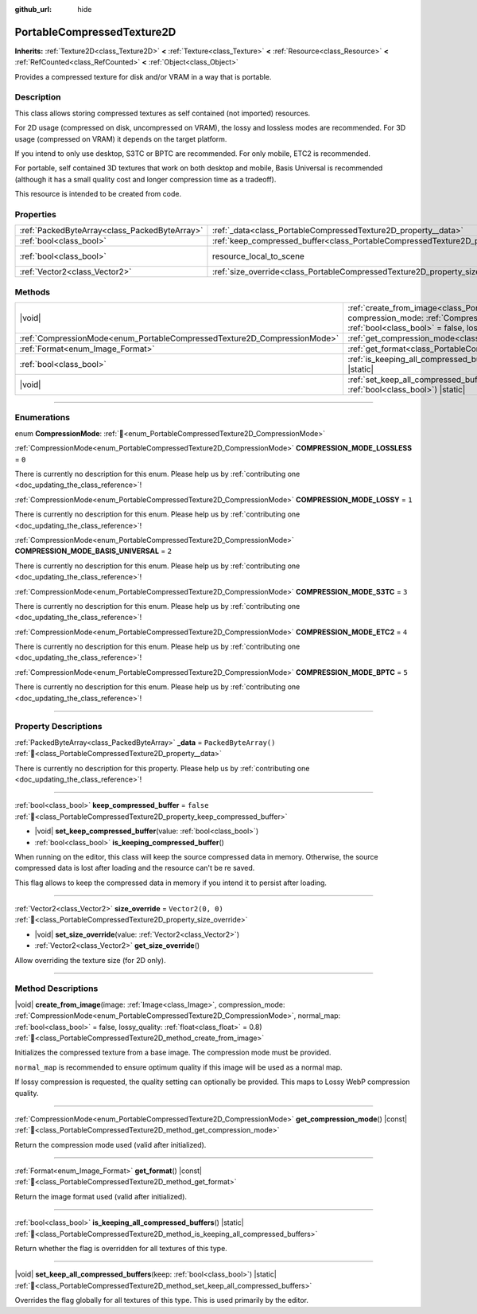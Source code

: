 :github_url: hide

.. DO NOT EDIT THIS FILE!!!
.. Generated automatically from Godot engine sources.
.. Generator: https://github.com/blazium-engine/blazium/tree/4.3/doc/tools/make_rst.py.
.. XML source: https://github.com/blazium-engine/blazium/tree/4.3/doc/classes/PortableCompressedTexture2D.xml.

.. _class_PortableCompressedTexture2D:

PortableCompressedTexture2D
===========================

**Inherits:** :ref:`Texture2D<class_Texture2D>` **<** :ref:`Texture<class_Texture>` **<** :ref:`Resource<class_Resource>` **<** :ref:`RefCounted<class_RefCounted>` **<** :ref:`Object<class_Object>`

Provides a compressed texture for disk and/or VRAM in a way that is portable.

.. rst-class:: classref-introduction-group

Description
-----------

This class allows storing compressed textures as self contained (not imported) resources.

For 2D usage (compressed on disk, uncompressed on VRAM), the lossy and lossless modes are recommended. For 3D usage (compressed on VRAM) it depends on the target platform.

If you intend to only use desktop, S3TC or BPTC are recommended. For only mobile, ETC2 is recommended.

For portable, self contained 3D textures that work on both desktop and mobile, Basis Universal is recommended (although it has a small quality cost and longer compression time as a tradeoff).

This resource is intended to be created from code.

.. rst-class:: classref-reftable-group

Properties
----------

.. table::
   :widths: auto

   +-----------------------------------------------+--------------------------------------------------------------------------------------------------+----------------------------------------------------------------------------------------+
   | :ref:`PackedByteArray<class_PackedByteArray>` | :ref:`_data<class_PortableCompressedTexture2D_property__data>`                                   | ``PackedByteArray()``                                                                  |
   +-----------------------------------------------+--------------------------------------------------------------------------------------------------+----------------------------------------------------------------------------------------+
   | :ref:`bool<class_bool>`                       | :ref:`keep_compressed_buffer<class_PortableCompressedTexture2D_property_keep_compressed_buffer>` | ``false``                                                                              |
   +-----------------------------------------------+--------------------------------------------------------------------------------------------------+----------------------------------------------------------------------------------------+
   | :ref:`bool<class_bool>`                       | resource_local_to_scene                                                                          | ``false`` (overrides :ref:`Resource<class_Resource_property_resource_local_to_scene>`) |
   +-----------------------------------------------+--------------------------------------------------------------------------------------------------+----------------------------------------------------------------------------------------+
   | :ref:`Vector2<class_Vector2>`                 | :ref:`size_override<class_PortableCompressedTexture2D_property_size_override>`                   | ``Vector2(0, 0)``                                                                      |
   +-----------------------------------------------+--------------------------------------------------------------------------------------------------+----------------------------------------------------------------------------------------+

.. rst-class:: classref-reftable-group

Methods
-------

.. table::
   :widths: auto

   +--------------------------------------------------------------------------+---------------------------------------------------------------------------------------------------------------------------------------------------------------------------------------------------------------------------------------------------------------------------------------------------------------------------+
   | |void|                                                                   | :ref:`create_from_image<class_PortableCompressedTexture2D_method_create_from_image>`\ (\ image\: :ref:`Image<class_Image>`, compression_mode\: :ref:`CompressionMode<enum_PortableCompressedTexture2D_CompressionMode>`, normal_map\: :ref:`bool<class_bool>` = false, lossy_quality\: :ref:`float<class_float>` = 0.8\ ) |
   +--------------------------------------------------------------------------+---------------------------------------------------------------------------------------------------------------------------------------------------------------------------------------------------------------------------------------------------------------------------------------------------------------------------+
   | :ref:`CompressionMode<enum_PortableCompressedTexture2D_CompressionMode>` | :ref:`get_compression_mode<class_PortableCompressedTexture2D_method_get_compression_mode>`\ (\ ) |const|                                                                                                                                                                                                                  |
   +--------------------------------------------------------------------------+---------------------------------------------------------------------------------------------------------------------------------------------------------------------------------------------------------------------------------------------------------------------------------------------------------------------------+
   | :ref:`Format<enum_Image_Format>`                                         | :ref:`get_format<class_PortableCompressedTexture2D_method_get_format>`\ (\ ) |const|                                                                                                                                                                                                                                      |
   +--------------------------------------------------------------------------+---------------------------------------------------------------------------------------------------------------------------------------------------------------------------------------------------------------------------------------------------------------------------------------------------------------------------+
   | :ref:`bool<class_bool>`                                                  | :ref:`is_keeping_all_compressed_buffers<class_PortableCompressedTexture2D_method_is_keeping_all_compressed_buffers>`\ (\ ) |static|                                                                                                                                                                                       |
   +--------------------------------------------------------------------------+---------------------------------------------------------------------------------------------------------------------------------------------------------------------------------------------------------------------------------------------------------------------------------------------------------------------------+
   | |void|                                                                   | :ref:`set_keep_all_compressed_buffers<class_PortableCompressedTexture2D_method_set_keep_all_compressed_buffers>`\ (\ keep\: :ref:`bool<class_bool>`\ ) |static|                                                                                                                                                           |
   +--------------------------------------------------------------------------+---------------------------------------------------------------------------------------------------------------------------------------------------------------------------------------------------------------------------------------------------------------------------------------------------------------------------+

.. rst-class:: classref-section-separator

----

.. rst-class:: classref-descriptions-group

Enumerations
------------

.. _enum_PortableCompressedTexture2D_CompressionMode:

.. rst-class:: classref-enumeration

enum **CompressionMode**: :ref:`🔗<enum_PortableCompressedTexture2D_CompressionMode>`

.. _class_PortableCompressedTexture2D_constant_COMPRESSION_MODE_LOSSLESS:

.. rst-class:: classref-enumeration-constant

:ref:`CompressionMode<enum_PortableCompressedTexture2D_CompressionMode>` **COMPRESSION_MODE_LOSSLESS** = ``0``

.. container:: contribute

	There is currently no description for this enum. Please help us by :ref:`contributing one <doc_updating_the_class_reference>`!



.. _class_PortableCompressedTexture2D_constant_COMPRESSION_MODE_LOSSY:

.. rst-class:: classref-enumeration-constant

:ref:`CompressionMode<enum_PortableCompressedTexture2D_CompressionMode>` **COMPRESSION_MODE_LOSSY** = ``1``

.. container:: contribute

	There is currently no description for this enum. Please help us by :ref:`contributing one <doc_updating_the_class_reference>`!



.. _class_PortableCompressedTexture2D_constant_COMPRESSION_MODE_BASIS_UNIVERSAL:

.. rst-class:: classref-enumeration-constant

:ref:`CompressionMode<enum_PortableCompressedTexture2D_CompressionMode>` **COMPRESSION_MODE_BASIS_UNIVERSAL** = ``2``

.. container:: contribute

	There is currently no description for this enum. Please help us by :ref:`contributing one <doc_updating_the_class_reference>`!



.. _class_PortableCompressedTexture2D_constant_COMPRESSION_MODE_S3TC:

.. rst-class:: classref-enumeration-constant

:ref:`CompressionMode<enum_PortableCompressedTexture2D_CompressionMode>` **COMPRESSION_MODE_S3TC** = ``3``

.. container:: contribute

	There is currently no description for this enum. Please help us by :ref:`contributing one <doc_updating_the_class_reference>`!



.. _class_PortableCompressedTexture2D_constant_COMPRESSION_MODE_ETC2:

.. rst-class:: classref-enumeration-constant

:ref:`CompressionMode<enum_PortableCompressedTexture2D_CompressionMode>` **COMPRESSION_MODE_ETC2** = ``4``

.. container:: contribute

	There is currently no description for this enum. Please help us by :ref:`contributing one <doc_updating_the_class_reference>`!



.. _class_PortableCompressedTexture2D_constant_COMPRESSION_MODE_BPTC:

.. rst-class:: classref-enumeration-constant

:ref:`CompressionMode<enum_PortableCompressedTexture2D_CompressionMode>` **COMPRESSION_MODE_BPTC** = ``5``

.. container:: contribute

	There is currently no description for this enum. Please help us by :ref:`contributing one <doc_updating_the_class_reference>`!



.. rst-class:: classref-section-separator

----

.. rst-class:: classref-descriptions-group

Property Descriptions
---------------------

.. _class_PortableCompressedTexture2D_property__data:

.. rst-class:: classref-property

:ref:`PackedByteArray<class_PackedByteArray>` **_data** = ``PackedByteArray()`` :ref:`🔗<class_PortableCompressedTexture2D_property__data>`

.. container:: contribute

	There is currently no description for this property. Please help us by :ref:`contributing one <doc_updating_the_class_reference>`!

.. rst-class:: classref-item-separator

----

.. _class_PortableCompressedTexture2D_property_keep_compressed_buffer:

.. rst-class:: classref-property

:ref:`bool<class_bool>` **keep_compressed_buffer** = ``false`` :ref:`🔗<class_PortableCompressedTexture2D_property_keep_compressed_buffer>`

.. rst-class:: classref-property-setget

- |void| **set_keep_compressed_buffer**\ (\ value\: :ref:`bool<class_bool>`\ )
- :ref:`bool<class_bool>` **is_keeping_compressed_buffer**\ (\ )

When running on the editor, this class will keep the source compressed data in memory. Otherwise, the source compressed data is lost after loading and the resource can't be re saved.

This flag allows to keep the compressed data in memory if you intend it to persist after loading.

.. rst-class:: classref-item-separator

----

.. _class_PortableCompressedTexture2D_property_size_override:

.. rst-class:: classref-property

:ref:`Vector2<class_Vector2>` **size_override** = ``Vector2(0, 0)`` :ref:`🔗<class_PortableCompressedTexture2D_property_size_override>`

.. rst-class:: classref-property-setget

- |void| **set_size_override**\ (\ value\: :ref:`Vector2<class_Vector2>`\ )
- :ref:`Vector2<class_Vector2>` **get_size_override**\ (\ )

Allow overriding the texture size (for 2D only).

.. rst-class:: classref-section-separator

----

.. rst-class:: classref-descriptions-group

Method Descriptions
-------------------

.. _class_PortableCompressedTexture2D_method_create_from_image:

.. rst-class:: classref-method

|void| **create_from_image**\ (\ image\: :ref:`Image<class_Image>`, compression_mode\: :ref:`CompressionMode<enum_PortableCompressedTexture2D_CompressionMode>`, normal_map\: :ref:`bool<class_bool>` = false, lossy_quality\: :ref:`float<class_float>` = 0.8\ ) :ref:`🔗<class_PortableCompressedTexture2D_method_create_from_image>`

Initializes the compressed texture from a base image. The compression mode must be provided.

\ ``normal_map`` is recommended to ensure optimum quality if this image will be used as a normal map.

If lossy compression is requested, the quality setting can optionally be provided. This maps to Lossy WebP compression quality.

.. rst-class:: classref-item-separator

----

.. _class_PortableCompressedTexture2D_method_get_compression_mode:

.. rst-class:: classref-method

:ref:`CompressionMode<enum_PortableCompressedTexture2D_CompressionMode>` **get_compression_mode**\ (\ ) |const| :ref:`🔗<class_PortableCompressedTexture2D_method_get_compression_mode>`

Return the compression mode used (valid after initialized).

.. rst-class:: classref-item-separator

----

.. _class_PortableCompressedTexture2D_method_get_format:

.. rst-class:: classref-method

:ref:`Format<enum_Image_Format>` **get_format**\ (\ ) |const| :ref:`🔗<class_PortableCompressedTexture2D_method_get_format>`

Return the image format used (valid after initialized).

.. rst-class:: classref-item-separator

----

.. _class_PortableCompressedTexture2D_method_is_keeping_all_compressed_buffers:

.. rst-class:: classref-method

:ref:`bool<class_bool>` **is_keeping_all_compressed_buffers**\ (\ ) |static| :ref:`🔗<class_PortableCompressedTexture2D_method_is_keeping_all_compressed_buffers>`

Return whether the flag is overridden for all textures of this type.

.. rst-class:: classref-item-separator

----

.. _class_PortableCompressedTexture2D_method_set_keep_all_compressed_buffers:

.. rst-class:: classref-method

|void| **set_keep_all_compressed_buffers**\ (\ keep\: :ref:`bool<class_bool>`\ ) |static| :ref:`🔗<class_PortableCompressedTexture2D_method_set_keep_all_compressed_buffers>`

Overrides the flag globally for all textures of this type. This is used primarily by the editor.

.. |virtual| replace:: :abbr:`virtual (This method should typically be overridden by the user to have any effect.)`
.. |const| replace:: :abbr:`const (This method has no side effects. It doesn't modify any of the instance's member variables.)`
.. |vararg| replace:: :abbr:`vararg (This method accepts any number of arguments after the ones described here.)`
.. |constructor| replace:: :abbr:`constructor (This method is used to construct a type.)`
.. |static| replace:: :abbr:`static (This method doesn't need an instance to be called, so it can be called directly using the class name.)`
.. |operator| replace:: :abbr:`operator (This method describes a valid operator to use with this type as left-hand operand.)`
.. |bitfield| replace:: :abbr:`BitField (This value is an integer composed as a bitmask of the following flags.)`
.. |void| replace:: :abbr:`void (No return value.)`
